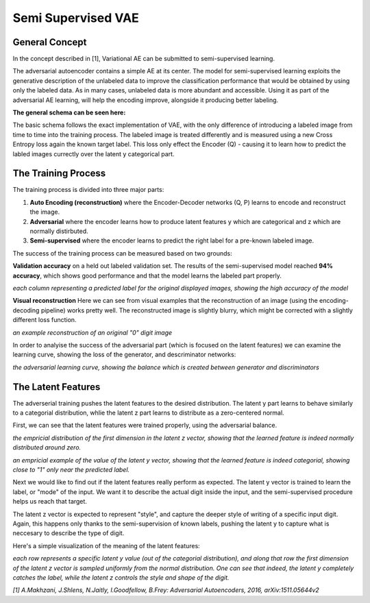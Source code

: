 *****
Semi Supervised VAE
*****


General Concept
-----

In the concept described in [1], Variational AE can be submitted to semi-supervised learning.

The adversarial autoencoder contains a simple AE at its center. The model for semi-supervised learning exploits the generative description of the unlabeled data
to improve the classification performance that would be obtained by using only the labeled data.
As in many cases, unlabeled data is more abundant and accessible. Using it as part of the adversarial AE learning, will help the encoding improve, alongside it producing better labeling.

**The general schema can be seen here:**

.. image:: _static/semi_supervised_schema.png

The basic schema follows the exact implementation of VAE, with the only difference of introducing a labeled image from time to time into the training process.
The labeled image is treated differently and is measured using a new Cross Entropy loss again the known target label.
This loss only effect the Encoder (Q) - causing it to learn how to predict the labled images currectly over the latent y categorical part.


The Training Process
-----

The training process is divided into three major parts:

1. **Auto Encoding (reconstruction)** where the Encoder-Decoder networks (Q, P) learns to encode and reconstruct the image.
2. **Adversarial** where the encoder learns how to produce latent features y which are categorical and z which are normally distirbuted.
3. **Semi-supervised** where the encoder learns to predict the right label for a pre-known labeled image.

The success of the training process can be measured based on two grounds:

**Validation accuracy** on a held out labeled validation set.
The results of the semi-supervised model reached **94% accuracy**, which shows good performance and that the model learns the labeled part properly.

.. image:: _static/semi_supervised_samples_from_all_lables.png

*each column representing a predicted label for the original displayed images, showing the high accuracy of the model*
  
**Visual reconstruction** 
Here we can see from visual examples that the reconstruction of an image (using the encoding-decoding pipeline) works pretty well. The reconstructed image is slightly blurry, which might be corrected with a slightly different loss function.

.. image:: _static/semi_supervised_reconstruction_1.png

*an example reconstruction of an original "0" digit image*

In order to analyise the success of the adversarial part (which is focused on the latent features) we can examine the learning curve, showing the loss of the generator, and descriminator networks:

.. image:: _static/semi_supervised_advesarial_learning_curve.png

*the adversarial learning curve, showing the balance which is created between generator and discriminators*

The Latent Features
-----

The adverserial training pushes the latent features to the desired distribution. The latent y part learns to behave similarly to a categorial distribution, whlie the latent z part learns to distribute as a zero-centered normal.

First, we can see that the latent features were trained properly, using the adversarial balance.

.. image:: _static/semi_supervised_latent_z_distribution.png

*the empricial distribution of the first dimension in the latent z vector, showing that the learned feature is indeed normally distributed around zero.*


.. image:: _static/semi_supervised_latent_y_example.png

*an empricial example of the value of the latent y vector, showing that the learned feature is indeed categorial, showing close to "1" only near the predicted label.*


Next we would like to find out if the latent features really perform as expected.
The latent y vector is trained to learn the label, or "mode" of the input. We want it to describe the actual digit inside the input, and the semi-supervised procedure helps us reach that target.

The latent z vector is expected to represent "style", and capture the deeper style of writing of a specific input digit.
Again, this happens only thanks to the semi-supervision of known labels, pushing the latent y to capture what is neccesary to describe the type of digit.

Here's a simple visualization of the meaning of the latent features:

.. image:: _static/semi_supervised_latent_features.png

*each row represents a specific latent y value (out of the categorial distribution), and along that row the first dimension of the latent z vector is sampled uniformly from the normal distribution.
One can see that indeed, the latent y completely catches the label, while the latent z controls the style and shape of the digit.*

*[1] A.Makhzani,  J.Shlens, N.Jaitly, I.Goodfellow, B.Frey: Adversarial Autoencoders, 2016, arXiv:1511.05644v2*
